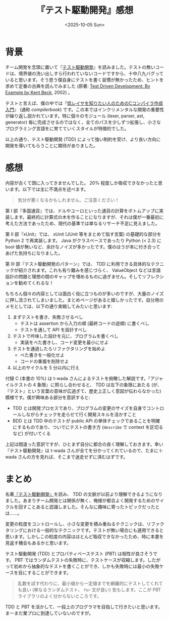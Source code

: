 #+TITLE: 『テスト駆動開発』感想
#+DATE: <2025-10-05 Sun>
#+FILETAGS: :books:

* 背景

チーム開発を念頭に置いて『[[https://shop.ohmsha.co.jp/shopdetail/000000004967/][テスト駆動開発]]』を読みました。テストの無いコードは、境界値の洗い出しすら行われていないコードですから、十中八九バグっていると思います。そう思う僕自身にテストを書く習慣が無かったため、ヒントを求めて定番の古典を読んでみました (原著: [[https://www.oreilly.com/library/view/test-driven-development/0321146530/][Test Driven Development: By Example by Kent Beck]], 2002) 。

テストと言えば、僕の中では『[[https://www.sigbus.info/compilerbook][低レイヤを知りたい人のためのCコンパイラ作成入門]]』 (通称 /compilerbook/) です。この本ではインクリメンタルな開発の重要性が繰り返し説かれています。特に個々のモジュール (lexer, parser, ast, generator) 毎に完成させるのではなく、全てのパスを少しずつ拡張し、小さなプログラミング言語をに育てていくスタイルが特徴的でした。

以上の通り、テスト駆動開発 (TDD) によって強い制約を受け、より良い方向に開発を導いてもらうことに期待がありました。

* 感想

内容が古くて頭に入ってきませんでした。 20% 程度しか吸収できなかったと思います。以下では主に不満点を述べます。

#+BEGIN_QUOTE
気分が悪くなるかもしれません、ご注意ください！
#+END_QUOTE

第 I 部『多国通貨』では、ドルやユーロといった通貨の計算をボトムアップに実装します。最終的に計算式の木を作ることになりますが、それは僕が一番最初に考えた方法であったため、現代の基準では単なるリサーチ不足に見えました。

第 II 部『xUnit』では、 xUnit (JUnit 等をまとめて指す言葉) の基礎的な部分を Python 2 で再実装します。 Java  がクラスベースであったり Python (< 2.3) に bool 値が無いなど、余計なノイズが多かったです。僕のほうが本に付き合ってあげた気持ちになりました。

第 III 部『テスト駆動開発のパターン』では、 TDD に利用できる具体的なテクニックが紹介されます。これも有り難みを感じづらく、 ValueObject などは言語設計の問題と理想の間のギャップを埋めるものに過ぎません。そしてリフレクションを勧めてくれるな！

もちろん個々の内容としては面白く役に立つものが多いのですが、大量のノイズに押し流されてしまいました。まとめページがあると嬉しかったです。自分用のメモとしては、以下の通り実戦してみたいと思います:

1. まずテストを書き、失敗させるべし
  - テストは assertion から入力の順 (最終コードの逆順) に書くべし
  - テストを通して API を設計すべし
2. テストで吟味した設計を元に、プログラムを書くべし
  - 実装をべた書きし、コード変更を最小にせよ
3. テストを通過したらリファクタリングを始めよ
  - べた書きを一般化せよ
  - コードの重複を削除せよ
4. 以上のサイクルを 5 分以内に行え

付録 C (本書の 10%) は t-wada さんによるテストを俯瞰した解説です。『アジャイルテストの 4 象限』に照らし合わせると、 TDD は左下の象限にあたる (が、『テスト』という言葉の意味が広過ぎて、歴史上正しく意図が伝わらなかった) 模様です。僕が興味ある部分を意訳すると:

- TDD とは開発プロセスであり、プログラムの変更のサイズを自身でコントロールしながらチェックを走らせて行く開発スキルを活かすこと
- BDD とは TDD 中のテストが public API の単体チェックであることを明確にするものであり、ついでにテストの書き方 (=describe= で context を区切るなど) が付いてくる

上記は間違った意訳ですが、ひとまず自分に都合の良く理解しておきます。幸い『テスト駆動開発』は t-wada さんが全てを分かってくれているので、たまに t-wada さんの方を見れば、そこまで迷走せずに済むはずです。

* まとめ

名著[[https://shop.ohmsha.co.jp/shopdetail/000000004967/][『テスト駆動開発』]]を読み、 TDD の文脈が以前より理解できるようになりました。あまりチーム開発とは関係が無く、俺様が都合よく開発するためのサイクルを回すことあると認識しました。そんなに趣味に寄ったトピックだったとは……。

変更の粒度をコントロールし、小さな変更を積み重ねるテクニックは、リファクタリングにおける一般的なテクニックです。テストが無い場合にも適用できると思います。しかしこの粒度の内容はほとんど吸収できなかったため、時に本書を見返す機会もあるかと思います。

テスト駆動開発 (TDD) とプロパティベーステスト (PBT) は相性が良さそうです。 PBT ではランダムテストの失敗時に、テストケースが収縮します。したがって初めから抽象的なテストを書くことができ、しかも失敗時には最小の失敗ケースを目にすることができます。

#+BEGIN_QUOTE
乱数を試す代わりに、最小値から一定値までを網羅的にテストしてくれても良い (単なるランダムテスト、 =for= 文が良い) 気もします。ここが PBT ライブラリのよく分からないところです。
#+END_QUOTE

TDD と PBT を活かして、一段上のプログラマを目指して行きたいと思います。まーまだ業プロに到達していないのですが。

